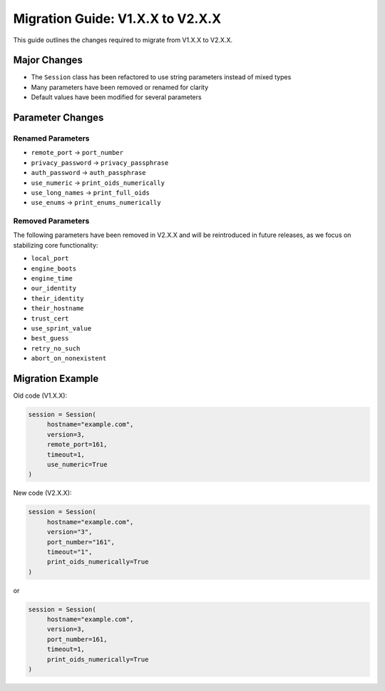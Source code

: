 Migration Guide: V1.X.X to V2.X.X
=================================

This guide outlines the changes required to migrate from V1.X.X to V2.X.X.

Major Changes
-------------

- The ``Session`` class has been refactored to use string parameters instead of mixed types
- Many parameters have been removed or renamed for clarity
- Default values have been modified for several parameters

Parameter Changes
-----------------

Renamed Parameters
~~~~~~~~~~~~~~~~~~

- ``remote_port`` → ``port_number``
- ``privacy_password`` → ``privacy_passphrase``
- ``auth_password`` → ``auth_passphrase``
- ``use_numeric`` → ``print_oids_numerically``
- ``use_long_names`` → ``print_full_oids``
- ``use_enums`` → ``print_enums_numerically``

Removed Parameters
~~~~~~~~~~~~~~~~~~

The following parameters have been removed in V2.X.X and will be reintroduced in future releases, 
as we focus on stabilizing core functionality:

- ``local_port``
- ``engine_boots`` 
- ``engine_time``
- ``our_identity``
- ``their_identity``
- ``their_hostname``
- ``trust_cert``
- ``use_sprint_value``
- ``best_guess``
- ``retry_no_such``
- ``abort_on_nonexistent``

Migration Example
-----------------

Old code (V1.X.X):

.. code-block:: python

     session = Session(
          hostname="example.com",
          version=3,
          remote_port=161,
          timeout=1,
          use_numeric=True
     )

New code (V2.X.X):

.. code-block:: python

     session = Session(
          hostname="example.com",
          version="3",
          port_number="161",
          timeout="1",
          print_oids_numerically=True
     )

or

.. code-block:: python

     session = Session(
          hostname="example.com",
          version=3,
          port_number=161,
          timeout=1,
          print_oids_numerically=True
     )